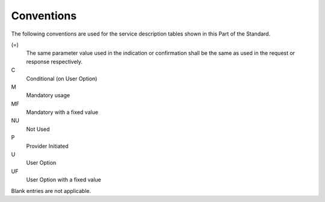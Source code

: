 .. _chapter_5:

Conventions
===========

The following conventions are used for the service description tables
shown in this Part of the Standard.

(=)
   The same parameter value used in the indication or confirmation shall
   be the same as used in the request or response respectively.

C
   Conditional (on User Option)

M
   Mandatory usage

MF
   Mandatory with a fixed value

NU
   Not Used

P
   Provider Initiated

U
   User Option

UF
   User Option with a fixed value

Blank entries are not applicable.

